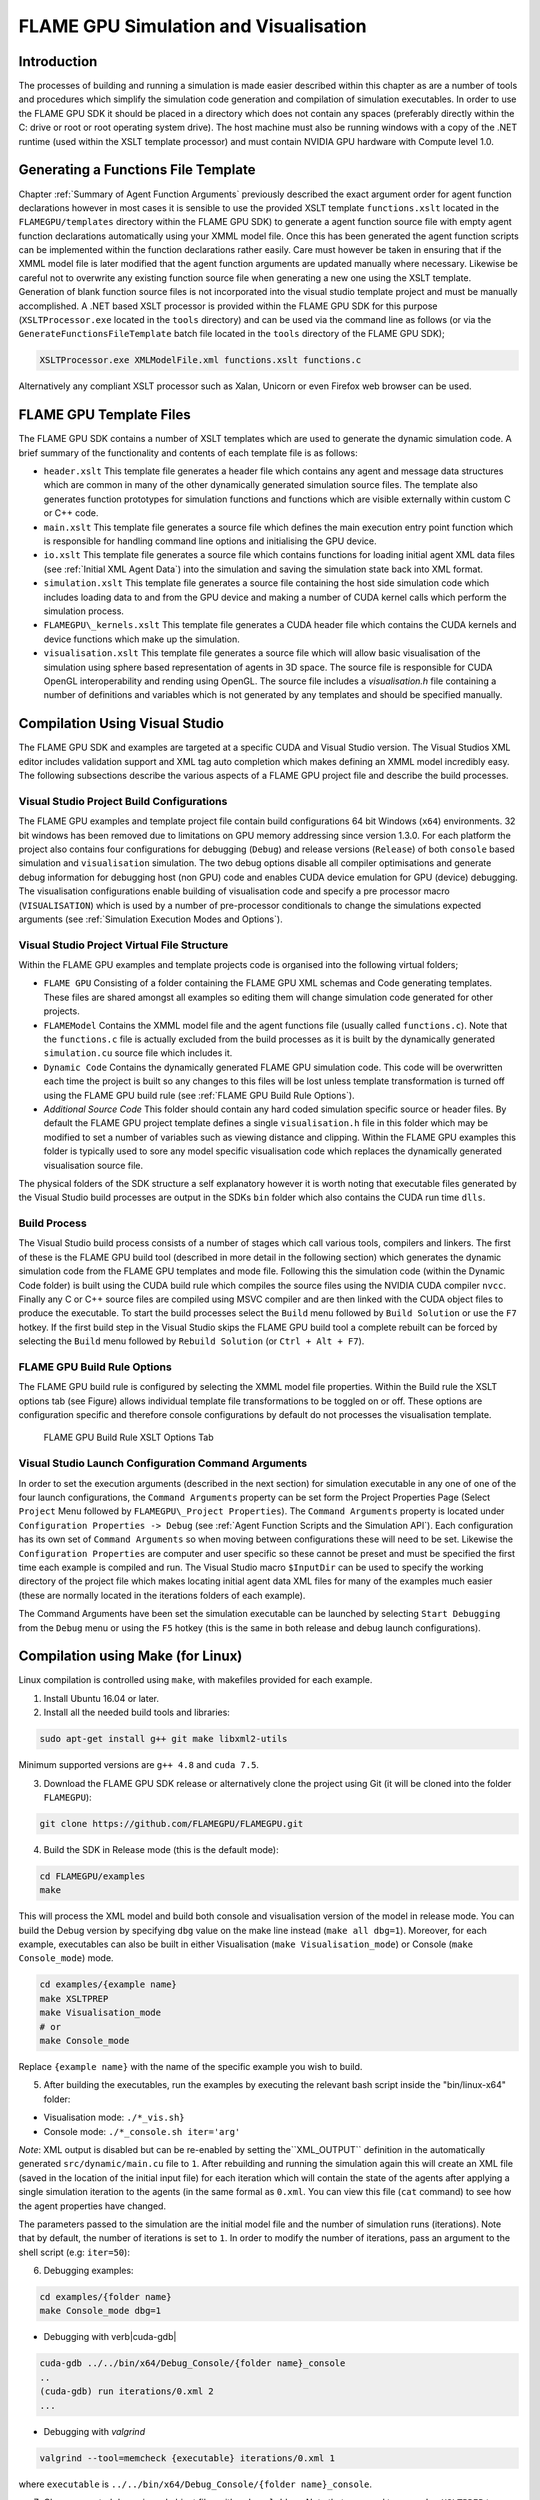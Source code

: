 .. _simulation:

========================================
 FLAME GPU Simulation and Visualisation
========================================


Introduction
============

The processes of building and running a simulation is made easier described within this chapter as are a number of tools and procedures which simplify the simulation code generation and compilation of simulation executables.
In order to use the FLAME GPU SDK it should be placed in a directory which does not contain any spaces (preferably directly within the C: drive or root or root operating system drive).
The host machine must also be running windows with a copy of the .NET runtime (used within the XSLT template processor) and must contain NVIDIA GPU hardware with Compute level 1.0.

Generating a Functions File Template
====================================

Chapter :ref:`Summary of Agent Function Arguments` previously described the exact argument order for agent function declarations however in most cases it is sensible to use the provided XSLT template ``functions.xslt`` located in the ``FLAMEGPU/templates`` directory within the FLAME GPU SDK) to generate a agent function source file with empty agent function declarations automatically using your XMML model file.
Once this has been generated the agent function scripts can be implemented within the function declarations rather easily.
Care must however be taken in ensuring that if the XMML model file is later modified that the agent function arguments are updated manually where necessary.
Likewise be careful not to overwrite any existing function source file when generating a new one using the XSLT template.
Generation of blank function source files is not incorporated into the visual studio template project and must be manually accomplished.
A .NET based XSLT processor is provided within the FLAME GPU SDK for this purpose (``XSLTProcessor.exe`` located in the ``tools`` directory) and can be used via the command line as follows (or via the ``GenerateFunctionsFileTemplate`` batch file located in the ``tools`` directory of the FLAME GPU SDK);

.. code-block:: bash

    XSLTProcessor.exe XMLModelFile.xml functions.xslt functions.c


Alternatively any compliant XSLT processor such as Xalan, Unicorn or even Firefox web browser can be used.

FLAME GPU Template Files
========================


The FLAME GPU SDK contains a number of XSLT templates which are used to generate the dynamic simulation code.
A brief summary of the functionality and contents of each template file is as follows: 

- ``header.xslt`` This template file generates a header file which contains any agent and message data structures which are common in many of the other dynamically generated simulation source files. The template also generates function prototypes for simulation functions and functions which are visible externally within custom C or C++ code.
- ``main.xslt`` This template file generates a source file which defines the main execution entry point function which is responsible for handling command line options and initialising the GPU device.
- ``io.xslt`` This template file generates a source file which contains functions for loading initial agent XML data files (see :ref:`Initial XML Agent Data`) into the simulation and saving the simulation state back into XML format.
- ``simulation.xslt`` This template file generates a source file containing the host side simulation code which includes loading data to and from the GPU device and making a number of CUDA kernel calls which perform the simulation process.
- ``FLAMEGPU\_kernels.xslt`` This template file generates a CUDA header file which contains the CUDA kernels and device functions which make up the simulation.
- ``visualisation.xslt`` This template file generates a source file which will allow basic visualisation of the simulation using sphere based representation of agents in 3D space. The source file is responsible for CUDA OpenGL interoperability and rending using OpenGL. The source file includes a `visualisation.h` file containing a number of definitions and variables which is not generated by any templates and should be specified manually.


Compilation Using Visual Studio
===============================


The FLAME GPU SDK and examples are targeted at a specific CUDA and Visual Studio version. The Visual Studios XML editor includes validation support and XML tag auto completion which makes defining an XMML model incredibly easy.
The following subsections describe the various aspects of a FLAME GPU project file and describe the build processes.

Visual Studio Project Build Configurations
------------------------------------------

The FLAME GPU examples and template project file contain build configurations 64 bit Windows (``x64``) environments. 32 bit windows has been removed due to limitations on GPU memory addressing since version 1.3.0.
For each platform the project also contains four configurations for debugging (``Debug``) and release versions (``Release``) of both ``console`` based simulation and ``visualisation`` simulation.
The two debug options disable all compiler optimisations and generate debug information for debugging host (non GPU) code and enables CUDA device emulation for GPU (device) debugging.
The visualisation configurations enable building of visualisation code and specify a pre processor macro (``VISUALISATION``) which is used by a number of pre-processor conditionals to change the simulations expected arguments (see :ref:`Simulation Execution Modes and Options`).

Visual Studio Project Virtual File Structure
--------------------------------------------

Within the FLAME GPU examples and template projects code is organised into the following virtual folders; 

- ``FLAME GPU`` Consisting of a folder containing the FLAME GPU XML schemas and Code generating templates. These files are shared amongst all examples so editing them will change simulation code generated for other projects.
- ``FLAMEModel`` Contains the XMML model file and the agent functions file (usually called ``functions.c``). Note that the ``functions.c`` file is actually excluded from the build processes as it is built by the dynamically generated ``simulation.cu`` source file which includes it.
- ``Dynamic Code`` Contains the dynamically generated FLAME GPU simulation code. This code will be overwritten each time the project is built so any changes to this files will be lost unless template transformation is turned off using the FLAME GPU build rule (see :ref:`FLAME GPU Build Rule Options`).
- *Additional Source Code* This folder should contain any hard coded simulation specific source or header files. By default the FLAME GPU project template defines a single ``visualisation.h`` file in this folder which may be modified to set a number of variables such as viewing distance and clipping. Within the FLAME GPU examples this folder is typically used to sore any model specific visualisation code which replaces the dynamically generated visualisation source file.

The physical folders of the SDK structure a self explanatory however it is worth noting that executable files generated by the Visual Studio build processes are output in the SDKs ``bin`` folder which also contains the CUDA run time ``dlls``. 

Build Process
-------------

The Visual Studio build process consists of a number of stages which call various tools, compilers and linkers.
The first of these is the FLAME GPU build tool (described in more detail in the following section) which generates the dynamic simulation code from the FLAME GPU templates and mode file.
Following this the simulation code (within the Dynamic Code folder) is built using the CUDA build rule which compiles the source files using the NVIDIA CUDA compiler 
``nvcc``.
Finally any C or C++ source files are compiled using MSVC compiler and are then linked with the CUDA object files to produce the executable.
To start the build processes select the ``Build`` menu followed by ``Build Solution`` or use the ``F7`` hotkey.
If the first build step in the Visual Studio skips the FLAME GPU build tool a complete rebuilt can be forced by selecting the ``Build`` menu followed by ``Rebuild Solution`` (or ``Ctrl + Alt + F7``).

FLAME GPU Build Rule Options
----------------------------

The FLAME GPU build rule is configured by selecting the XMML model file properties.
Within the Build rule the XSLT options tab (see Figure) allows individual template file transformations to be toggled on or off.
These options are configuration specific and therefore console configurations by default do not processes the visualisation template.

.. figure:: /images/figure2.jpg
   :alt: FLAME GPU Modelling and Simulation Processes
   :width: 75.0%
   
   FLAME GPU Build Rule XSLT Options Tab


Visual Studio Launch Configuration Command Arguments
----------------------------------------------------

In order to set the execution arguments (described in the next section) for simulation executable in any one of one of the four launch configurations, the ``Command Arguments`` property can be set form the Project Properties Page (Select ``Project`` Menu followed by ``FLAMEGPU\_Project Properties``).
The ``Command Arguments`` property is located under ``Configuration Properties -> Debug`` (see :ref:`Agent Function Scripts and the Simulation API`).
Each configuration has its own set of ``Command Arguments`` so when moving between configurations these will need to be set.
Likewise the ``Configuration Properties`` are computer and user specific so these cannot be preset and must be specified the first time each example is compiled and run.
The Visual Studio macro ``$InputDir`` can be used to specify the working directory of the project file which makes locating initial agent data XML files for many of the examples much easier (these are normally located in the iterations folders of each example).

The Command Arguments have been set the simulation executable can be launched by selecting ``Start Debugging`` from the ``Debug`` menu or using the ``F5`` hotkey (this is the same in both release and debug launch configurations).

.. figure:: /images/figure3.jpg
   :alt: FLAME GPU Project Properties Page
   :width: 75.0%
   

Compilation using Make (for Linux)
==================================

Linux compilation is controlled using ``make``, with makefiles provided for each example. 


1. Install Ubuntu 16.04 or later. 
2. Install all the needed build tools and libraries:  
    
.. code-block:: bash

    sudo apt-get install g++ git make libxml2-utils

Minimum supported versions are ``g++ 4.8`` and ``cuda 7.5``.

3. Download the FLAME GPU SDK release or alternatively clone the project using Git (it will be cloned into the folder ``FLAMEGPU``):  

.. code-block:: bash

    git clone https://github.com/FLAMEGPU/FLAMEGPU.git

4. Build the SDK in Release mode (this is the default mode):

.. code-block:: bash

    cd FLAMEGPU/examples
    make

This will process the XML model and build both console and visualisation version of the model in release mode. You can build the Debug version by specifying ``dbg`` value on the make line instead (``make all dbg=1``).  Moreover, for each example, executables can also be built in either Visualisation (``make Visualisation_mode``) or Console (``make Console_mode``) mode.

.. code-block:: bash

    cd examples/{example name}
    make XSLTPREP
    make Visualisation_mode
    # or
    make Console_mode


Replace ``{example name}`` with the name of the specific example you wish to build.

5. After building the executables, run the examples by executing the relevant bash script inside the "bin/linux-x64" folder:

- Visualisation mode: ``./*_vis.sh}``
- Console mode: ``./*_console.sh iter='arg'``

.. @todo - This is not the case? It is 1 by default, but can be overridden either by changing to 0 or using the new runtime argument.

*Note*: XML output is disabled but can be re-enabled by setting the``XML_OUTPUT`` definition in the automatically generated ``src/dynamic/main.cu`` file to ``1``. After rebuilding and running the simulation again this will create an XML file (saved in the location of the initial input file) for each iteration which will contain the state of the agents after applying a single simulation iteration to the agents (in the same formal as ``0.xml``. You can view this file (``cat`` command) to see how the agent properties have changed.

The parameters passed to the simulation are the initial model file and the number of simulation runs (iterations). Note that by default, the number of iterations is set to ``1``. In order to modify the number of iterations, pass an argument to the shell script (e.g: ``iter=50``):


6. Debugging examples:

.. code-block:: bash

    cd examples/{folder name}
    make Console_mode dbg=1

- Debugging with \verb|cuda-gdb|

.. code-block:: bash

    cuda-gdb ../../bin/x64/Debug_Console/{folder name}_console
    ..
    (cuda-gdb) run iterations/0.xml 2
    ...

- Debugging with `valgrind`

.. code-block:: bash

    valgrind --tool=memcheck {executable} iterations/0.xml 1

where ``executable`` is ``../../bin/x64/Debug_Console/{folder name}_console``.


7. Clean generated dynamic and object files with ``make clobber``. Note that you need to use ``make XSLTPREP`` to generate the ``.cu`` files first, then build a specific target (console or visualisation mode). ``make all`` would generate the dynamic files as well as building the executables. And ``make clean`` only deletes the object files and leaves the \verb|.cu| files behind.

8. For more details on how to build specific targets for each example, run ``make help``

Simulation Execution Modes and Options
======================================

FLAME GPU simulations require a number of arguments depending on either console or visualisation mode. Both are described in the following subsections.


Console Mode
------------


Simulation executables built for console execution require two arguments (usage shown below).
The first of which is a file location for an initial agent XML file containing the initial agent data.
The second argument is the number of simulation iterations which should be processed.
A number of optional CUDA arguments may also be passed (i.e. ``device=1`` to specify the second CUDA enabled GPU device within the host machine should be used for simulation) if required.

.. code-block:: bash

    FLAMEGPU_simulation.exe [XML model data] [Iterations] [Optional CUDA arguments]


The result of running the simulation will be a number of output XML files which will be numbered from ``1`` to ``n``, where ``n`` is the number of simulations specified by the ``Iterations`` argument.
It is possible to turn XML output on or off by changing the definition of the ``OUTPUT_TO_XML`` macro located within the main.xslt template to true (``1``) false (``0``).

Visualisation Mode
------------------

Simulation executables built for visualisation require only a single argument (usage shown below) which is the same as the first argument for with console execution (an initial agent XML file).
The number of simulations iterations is not required as the simulation will run indefinitely until the visualisation is closed.
As with console execution it is possible to specify optional CUDA arguments.

.. code-block:: bash

    Usage: main [XML model data] [Optional CUDA arguments]


Many of the options for the default visualisation are contained within the ``visualisation.h`` header file and include the following;

- ``SIMULATION_DELAY`` Many simulations are executed extremely quickly making visualisation a blur. This definition allows an artificial delay by executing this number of visualisation draw loops before each simulation iteration is processed.
- ``WINDOW_WIDTH`` and ``WINDOW_HEIGHT`` Specifies the size of the visualisation window 
- ``NEAR_CLIP`` and ``FAR_CLIP`` Specifies the near an far clipping plane used for OpenGL rendering.
- ``SPHERE_SLICES`` The number of slices used to create the sphere geometry representing a single agent in the visualisation.
- ``SPHERE_STACKS`` The number of stacks used to create the sphere geometry representing a single agent in the visualisation.
- ``SPHERE_RADIUS`` The physical size of the sphere geometry representing a single agent in the visualisation. This will need to be a sensible value which corresponds with the environment size and agent locations within your model/simulation.
- ``VIEW_DISTANCE`` The camera viewing distance. Again this will need to be a sensible value which corresponds with the environment size and agent locations within your model/simulation.
- ``LIGHT_POSITION`` The visualisation will contain a single light source which will be located at this position.


Creating a Custom Visualisation
===============================


Customised visualisation can easily be integrated to a FLAME GPU project by extending the automatically generated visualisation file (the output of processing ``visualisation.xslt``). *Note: When doing this within Visual Studio it is important to turn off the template processing of the ``visualisation.xslt`` file in each of the launch configurations as processing them will overwrite any custom code!.*
Many of the FLAME GPU SDK examples use customised visualisations in this way.
As with the default visualisations any custom visualisation must define the following function prototypes defined in the automatically generated simulation header.

.. code-block:: c
   :linenos:
       
    extern "C" void initVisualisation();

    extern "C" void runVisualisation();



The first of these can be used to initialise any OpenGL memory and CUDA OpengGL bindings as well as displaying the user interface.
The second of these functions must take control of the simulation by repeatedly calling the draw and singleIteration (which advances the simulation by a single iteration step) functions in a recursive loop.
A more detailed description of the default rendering technique is provided within other FLAME GPU documentation (listed in :ref:`Purpose of This Document`).

Performance Tips
================


The GPU offers some enormous performance advantages for agent simulation over more traditional CPU based alternatives.
With this in mind it is possible to write extremely sub optimal code which will reduce performance.
The following is a list of performance tips for creating FLAME GPU model files;

General Usage of FLAME GPU

- FLAME GPU is optimal where there are very large numbers of relatively simple agents which can be parallelised.
- Populations of agents with very low numbers will perform poorly (in extreme cases slower than if they were simulated using the CPU). If you require an agent population with very few agents consider writing some custom CPU simulation code and transferring any important information into simulation constants to be read by larger agent populations during the FLAME GPU simulation step.
- Outputting information to disk (XML files) is painfully slow in comparison with simulation speeds so consider outputting information visually or only after larger numbers of simulation iterations.

Model Specification

- Minimise the number of variables with agents and message data where possible.
- Try to conceptualise and fully specify the model before completing the agent functions script to avoid making mistakes with agent function arguments. Try to think in terms of X-Machines agents!

Agent Function Scripting

- Small compute intensive agent functions are more efficient than functions which only iterate messages. Try to minimise the number of times message lists are iterated.
- Keep agent functions small and do not define more local variables than is strictly required. Reuse local variables where possible if they are no longer needed and before they go out of scope.

Message Iteration

- For small populations of agents (generally less than 2000 but dependant on hardware and the model) non partitioned messaging has less overhead and is similarly comparable to spatial partitioning.
- For large populations of distributed agents with limited communication spatially partitioned message communication will be much faster.

